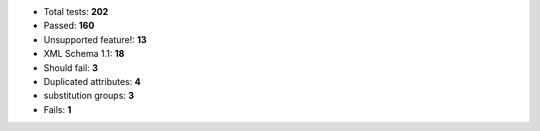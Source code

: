 - Total tests: **202**
- Passed: **160**
- Unsupported feature!: **13**
- XML Schema 1.1: **18**
- Should fail: **3**
- Duplicated attributes: **4**
- substitution groups: **3**
- Fails: **1**